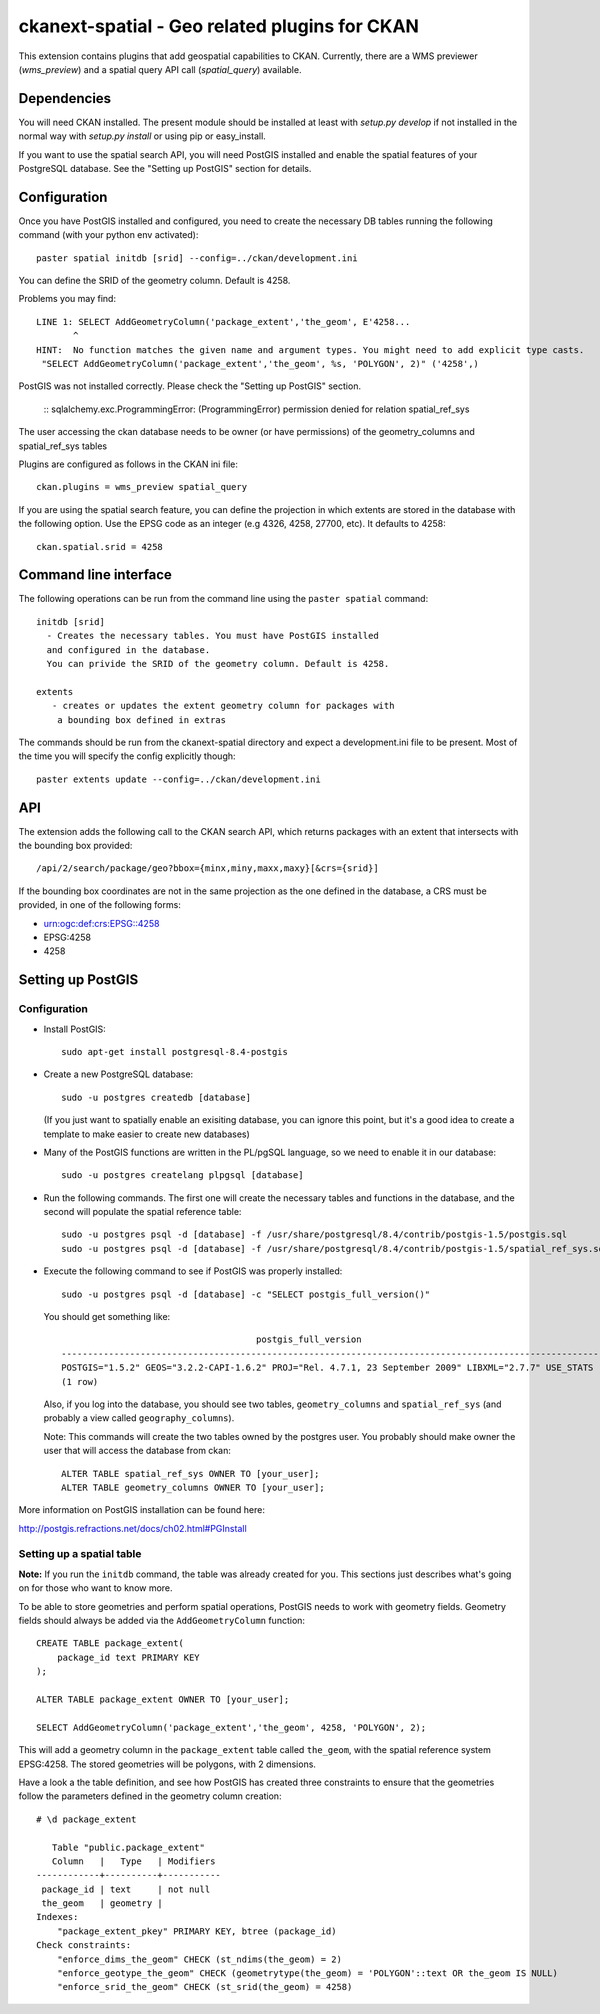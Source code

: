 ==============================================
ckanext-spatial - Geo related plugins for CKAN
==============================================

This extension contains plugins that add geospatial capabilities to CKAN.
Currently, there are a WMS previewer (`wms_preview`) and a spatial query
API call (`spatial_query`) available.

Dependencies
============

You will need CKAN installed. The present module should be installed at least 
with `setup.py develop` if not installed in the normal way with
`setup.py install` or using pip or easy_install.
 
If you want to use the spatial search API, you will need PostGIS installed
and enable the spatial features of your PostgreSQL database. See the
"Setting up PostGIS" section for details.

Configuration
=============

Once you have PostGIS installed and configured, you need to create the necessary
DB tables running the following command (with your python env activated)::

    paster spatial initdb [srid] --config=../ckan/development.ini

You can define the SRID of the geometry column. Default is 4258.

Problems you may find::

    LINE 1: SELECT AddGeometryColumn('package_extent','the_geom', E'4258...
           ^
    HINT:  No function matches the given name and argument types. You might need to add explicit type casts.
     "SELECT AddGeometryColumn('package_extent','the_geom', %s, 'POLYGON', 2)" ('4258',)

PostGIS was not installed correctly. Please check the "Setting up PostGIS" section.

    ::
    sqlalchemy.exc.ProgrammingError: (ProgrammingError) permission denied for relation spatial_ref_sys

The user accessing the ckan database needs to be owner (or have 
permissions) of the geometry_columns and spatial_ref_sys tables


Plugins are configured as follows in the CKAN ini file::

    ckan.plugins = wms_preview spatial_query

If you are using the spatial search feature, you can define the projection
in which extents are stored in the database with the following option. Use 
the EPSG code as an integer (e.g 4326, 4258, 27700, etc). It defaults to 
4258::
    
    ckan.spatial.srid = 4258



Command line interface
======================

The following operations can be run from the command line using the 
``paster spatial`` command::
      
      initdb [srid]
        - Creates the necessary tables. You must have PostGIS installed
        and configured in the database.
        You can privide the SRID of the geometry column. Default is 4258.
         
      extents 
         - creates or updates the extent geometry column for packages with
          a bounding box defined in extras
       
The commands should be run from the ckanext-spatial directory and expect
a development.ini file to be present. Most of the time you will specify 
the config explicitly though::

        paster extents update --config=../ckan/development.ini


API
===

The extension adds the following call to the CKAN search API, which returns
packages with an extent that intersects with the bounding box provided::

    /api/2/search/package/geo?bbox={minx,miny,maxx,maxy}[&crs={srid}]

If the bounding box coordinates are not in the same projection as the one
defined in the database, a CRS must be provided, in one of the following
forms:

- urn:ogc:def:crs:EPSG::4258
- EPSG:4258
- 4258


Setting up PostGIS
==================

Configuration
-------------

*   Install PostGIS::

        sudo apt-get install postgresql-8.4-postgis
    
*   Create a new PostgreSQL database::
    
        sudo -u postgres createdb [database]
        
    (If you just want to spatially enable an exisiting database, you can
    ignore this point, but it's a good idea to create a template to
    make easier to create new databases)

*   Many of the PostGIS functions are written in the PL/pgSQL language,
    so we need to enable it in our database::
    
        sudo -u postgres createlang plpgsql [database]

*   Run the following commands. The first one will create the necessary
    tables and functions in the database, and the second will populate
    the spatial reference table::
    
        sudo -u postgres psql -d [database] -f /usr/share/postgresql/8.4/contrib/postgis-1.5/postgis.sql
        sudo -u postgres psql -d [database] -f /usr/share/postgresql/8.4/contrib/postgis-1.5/spatial_ref_sys.sql    

*   Execute the following command to see if PostGIS was properly
    installed::
    
        sudo -u postgres psql -d [database] -c "SELECT postgis_full_version()"
    
    You should get something like::
    
                                             postgis_full_version                                          
        ------------------------------------------------------------------------------------------------------
        POSTGIS="1.5.2" GEOS="3.2.2-CAPI-1.6.2" PROJ="Rel. 4.7.1, 23 September 2009" LIBXML="2.7.7" USE_STATS
        (1 row)
    
    Also, if you log into the database, you should see two tables,
    ``geometry_columns`` and ``spatial_ref_sys`` (and probably a view
    called ``geography_columns``).

    Note: This commands will create the two tables owned by the postgres
    user. You probably should make owner the user that will access the
    database from ckan::
    
        ALTER TABLE spatial_ref_sys OWNER TO [your_user];
        ALTER TABLE geometry_columns OWNER TO [your_user];

More information on PostGIS installation can be found here:

http://postgis.refractions.net/docs/ch02.html#PGInstall



Setting up a spatial table
--------------------------

**Note:** If you run the ``initdb`` command, the table was already created for
you. This sections just describes what's going on for those who want to know
more.

To be able to store geometries and perform spatial operations, PostGIS
needs to work with geometry fields. Geometry fields should always be
added via the ``AddGeometryColumn`` function::

    CREATE TABLE package_extent(
        package_id text PRIMARY KEY
    );
    
    ALTER TABLE package_extent OWNER TO [your_user];
    
    SELECT AddGeometryColumn('package_extent','the_geom', 4258, 'POLYGON', 2);
    
This will add a geometry column in the ``package_extent`` table called
``the_geom``, with the spatial reference system EPSG:4258. The stored 
geometries will be polygons, with 2 dimensions.

Have a look a the table definition, and see how PostGIS has created
three constraints to ensure that the geometries follow the parameters
defined in the geometry column creation::

    # \d package_extent

       Table "public.package_extent"
       Column   |   Type   | Modifiers 
    ------------+----------+-----------
     package_id | text     | not null
     the_geom   | geometry | 
    Indexes:
        "package_extent_pkey" PRIMARY KEY, btree (package_id)
    Check constraints:
        "enforce_dims_the_geom" CHECK (st_ndims(the_geom) = 2)
        "enforce_geotype_the_geom" CHECK (geometrytype(the_geom) = 'POLYGON'::text OR the_geom IS NULL)
        "enforce_srid_the_geom" CHECK (st_srid(the_geom) = 4258)

